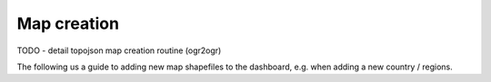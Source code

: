 Map creation
------------

TODO - detail topojson map creation routine (ogr2ogr)

The following us a guide to adding new map shapefiles to the dashboard, e.g. when adding a new country / regions.

